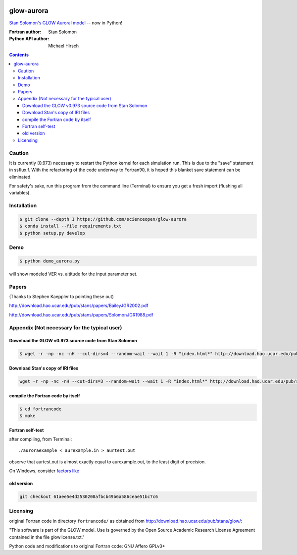 .. image:: https://codeclimate.com/github/scienceopen/glowaurora/badges/gpa.svg
   :target: https://codeclimate.com/github/scienceopen/glowaurora
   :alt: Code Climate

=============
glow-aurora
=============
`Stan Solomon's  GLOW Auroral model <http://download.hao.ucar.edu/pub/stans/glow/>`_ -- now in Python!

:Fortran author: Stan Solomon
:Python API author: Michael Hirsch

.. contents::

.. image:: examples/demo_out.png
   :alt: vertical profiles of VER

.. image:: examples/demo_in.png
   :alt: diff num flux input

Caution
=======
It is currently (0.973) necessary to restart the Python kernel for each simulation run. This is due to the "save" statement in ssflux.f.
With the refactoring of the code underway to Fortran90, it is hoped this blanket save statement can be eliminated.

For safety's sake, run this program from the command line (Terminal) to ensure you get a fresh import (flushing all variables).

Installation
============
.. code:: bash

  $ git clone --depth 1 https://github.com/scienceopen/glow-aurora
  $ conda install --file requirements.txt
  $ python setup.py develop


Demo
====
.. code:: bash

  $ python demo_aurora.py

will show modeled VER vs. altitude for the input parameter set.


Papers
======
(Thanks to Stephen Kaeppler to pointing these out)

http://download.hao.ucar.edu/pub/stans/papers/BaileyJGR2002.pdf

http://download.hao.ucar.edu/pub/stans/papers/SolomonJGR1988.pdf

Appendix (Not necessary for the typical user)
=============================================
Download the GLOW v0.973 source code from Stan Solomon
-------------------------------------------------
.. code:: bash

  $ wget -r -np -nc -nH --cut-dirs=4 --random-wait --wait 1 -R "index.html*" http://download.hao.ucar.edu/pub/stans/glow/v0.973/

Download Stan's copy of IRI files
---------------------------------
.. code:: bash

  wget -r -np -nc -nH --cut-dirs=3 --random-wait --wait 1 -R "index.html*" http://download.hao.ucar.edu/pub/stans/iri/


compile the Fortran code by itself
----------------------------------
.. code:: bash

  $ cd fortrancode    
  $ make

Fortran self-test
-----------------
after compiling, from Terminal::

  ./auroraexample < aurexample.in > aurtest.out

observe that aurtest.out is almost exactly equal to aurexample.out, to the least digit of precision.

On Windows, consider `factors like <https://scivision.co/f2py-running-fortran-code-in-python-on-windows/>`_

old version
-----------
.. code:: bash

    git checkout 61aee5e4d2530208afbcb49b6a586ceae51bc7c6


Licensing
=========

original Fortran code in directory ``fortrancode/`` as obtained from http://download.hao.ucar.edu/pub/stans/glow/:

"This software is part of the GLOW model.  Use is governed by the Open Source Academic Research License
Agreement contained in the file glowlicense.txt."


Python code and modifications to original Fortran code:  GNU Affero GPLv3+
